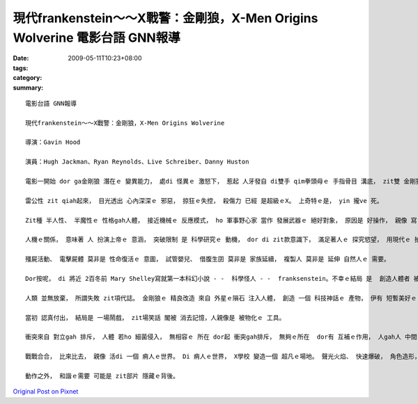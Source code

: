現代frankenstein～～X戰警：金剛狼，X-Men Origins Wolverine  電影台語 GNN報導
#############################################################################################

:date: 2009-05-11T10:23+08:00
:tags: 
:category: 
:summary: 


:: 

  電影台語 GNN報導

  現代frankenstein～～X戰警：金剛狼，X-Men Origins Wolverine

  導演：Gavin Hood

  演員：Hugh Jackman、Ryan Reynolds、Live Schreiber、Danny Huston

  電影一開始 dor ga金剛狼 潛在ｅ 變異能力， 處di 怪異ｅ 激怒下， 惹起 人牙發自 di雙手 qim拳頭母ｅ 手指骨目 溝底， zit雙 金剛狼手 伸giu自如。

  雷公性 zit qiah起來， 目光透出 心內深深ｅ 邪惡， 掠狂ｅ失控， 殺傷力 已經 是超級ｅX。 上奇特ｅ是， yin 攏ve 死。

  Zit種 半人性、 半魔性ｅ 性格gah人體， 接近機械ｅ 反應模式， ho 軍事野心家 當作 發展武器ｅ 絕好對象， 原因是 好操作， 親像 寫 電腦程式ｅ 技巧， di 系統分析 了 有清楚 後， 一步一步 deh布局 。

  人機ｅ關係， 意味著 人 扮演上帝ｅ 意涵， 突破限制 是 科學研究ｅ 動機， dor di zit款意識下， 滿足著人ｅ 探究慾望， 用現代ｅ 拍片技術， du好 可添補 電腦GAME 小銀幕ｅ 單獨面對 gah 動畫ｅ冷光。

  殭屍活動、 電擊屍體 莫非是 性命復活ｅ 意圖， 試管嬰兒、 借腹生囝 莫非是 家族延續， 複製人 莫非是 延伸 自然人ｅ 需要。

  Dor按呢， di 將近 2百冬前 Mary Shelley寫就第一本科幻小說 - -  科學怪人 - -  franksenstein。不幸ｅ結局 是  創造人體者 被製造者 di矛盾中 對立 兩敗雙亡。

  人類 並無放棄， 所謂失敗 zit項代誌。 金剛狼ｅ 精良改造 來自 外星ｅ隕石 注入人體， 創造 一個 科技神話ｅ 產物， 伊有 短暫美好ｅ 愛情， 伊 用心計較 veh為 死去ｅ愛人 報仇， 可惜 結果是 一場 虛假ｅ騙局。

  當初 認真付出， 結局是 一場鬧戲， zit場笑話 閣被 消去記憶，人親像是 被物化ｅ 工具。

  衝突來自 對立gah 排斥， 人體 若ho 細菌侵入， 無相容ｅ 所在 dor起 衝突gah排斥， 無夠ｅ所在  dor有 互補ｅ作用， 人gah人 中間 有 衝突、 壓制 dor 戰爭， 無所不至ｅ 紛爭。

  戰戰合合， 比來比去， 親像 活di 一個 痟人ｅ世界。 Di 痟人ｅ世界， X學校 變造一個 超凡ｅ場地。 聲光火焰、 快速爆破， 角色造形， 經典鏡頭造就 相當ｅ 視覺效果， 觀眾可講 這是 西洋ｅ武俠片。

  動作之外， 和諧ｅ需要 可能是 zit部片 隱藏ｅ背後。






`Original Post on Pixnet <http://nanomi.pixnet.net/blog/post/27710270>`_